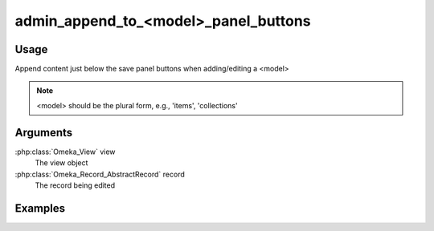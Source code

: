 #####################################
admin_append_to_<model>_panel_buttons
#####################################

*****
Usage
*****

Append content just below the save panel buttons when adding/editing a <model>


.. note::
    <model> should be the plural form, e.g., 'items', 'collections'



*********
Arguments
*********

:php:class:`Omeka_View` view
    The view object
    
:php:class:`Omeka_Record_AbstractRecord` record
    The record being edited

    
********
Examples
********


